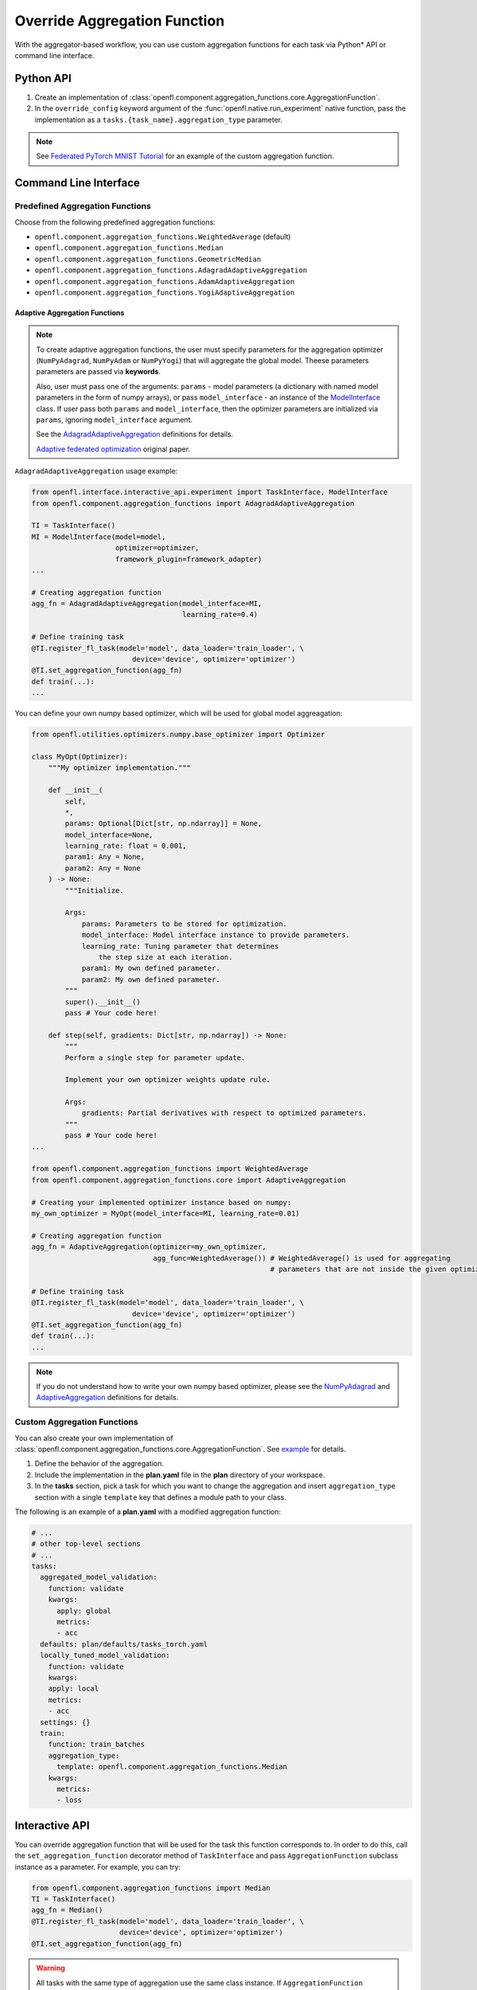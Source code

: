 .. # Copyright (C) 2020-2021 Intel Corporation
.. # SPDX-License-Identifier: Apache-2.0

.. _overriding_agg_fn:

*****************************
Override Aggregation Function
*****************************

With the aggregator-based workflow, you can use custom aggregation functions for each task via Python\*\  API or command line interface.


Python API
==========

1. Create an implementation of :class:`openfl.component.aggregation_functions.core.AggregationFunction`.

2. In the ``override_config`` keyword argument of the :func:`openfl.native.run_experiment` native function, pass the implementation as a ``tasks.{task_name}.aggregation_type`` parameter.

.. note::
    See `Federated PyTorch MNIST Tutorial <https://github.com/intel/openfl/blob/develop/openfl-tutorials/Federated_Pytorch_MNIST_custom_aggregation_Tutorial.ipynb>`_ for an example of the custom aggregation function.
    

Command Line Interface
======================

Predefined Aggregation Functions
--------------------------------

Choose from the following predefined aggregation functions:

- ``openfl.component.aggregation_functions.WeightedAverage`` (default)
- ``openfl.component.aggregation_functions.Median``
- ``openfl.component.aggregation_functions.GeometricMedian``
- ``openfl.component.aggregation_functions.AdagradAdaptiveAggregation``
- ``openfl.component.aggregation_functions.AdamAdaptiveAggregation``
- ``openfl.component.aggregation_functions.YogiAdaptiveAggregation``

Adaptive Aggregation Functions
^^^^^^^^^^^^^^^

.. note::
    To create adaptive aggregation functions,
    the user must specify parameters for the aggregation optimizer
    (``NumPyAdagrad``, ``NumPyAdam`` or ``NumPyYogi``) that will aggregate
    the global model. Theese parameters parameters are passed via **keywords**.

    Also, user must pass one of the arguments: ``params``
    - model parameters (a dictionary with named model parameters
    in the form of numpy arrays), or pass ``model_interface``
    - an instance of the `ModelInterface <https://github.com/intel/openfl/blob/develop/openfl/interface/interactive_api/experiment.py>`_ class.
    If user pass both ``params`` and ``model_interface``,
    then the optimizer parameters are initialized via
    ``params``, ignoring ``model_interface`` argument.

    See the `AdagradAdaptiveAggregation
    <https://github.com/intel/openfl/blob/develop/openfl/component/aggregation_functions/adagrad_adaptive_aggregation.py>`_
    definitions for details.

    `Adaptive federated optimization <https://arxiv.org/pdf/2003.00295.pdf>`_ original paper.

``AdagradAdaptiveAggregation`` usage example:

.. code-block:: python

    from openfl.interface.interactive_api.experiment import TaskInterface, ModelInterface
    from openfl.component.aggregation_functions import AdagradAdaptiveAggregation

    TI = TaskInterface()
    MI = ModelInterface(model=model,
                        optimizer=optimizer,
                        framework_plugin=framework_adapter)
    ...

    # Creating aggregation function
    agg_fn = AdagradAdaptiveAggregation(model_interface=MI,
                                        learning_rate=0.4)

    # Define training task
    @TI.register_fl_task(model='model', data_loader='train_loader', \
                            device='device', optimizer='optimizer')
    @TI.set_aggregation_function(agg_fn)
    def train(...):
    ...

You can define your own numpy based optimizer,
which will be used for global model aggreagation:

.. code-block:: python

    from openfl.utilities.optimizers.numpy.base_optimizer import Optimizer

    class MyOpt(Optimizer):
        """My optimizer implementation."""

        def __init__(
            self,
            *,
            params: Optional[Dict[str, np.ndarray]] = None,
            model_interface=None,
            learning_rate: float = 0.001,
            param1: Any = None,
            param2: Any = None
        ) -> None:
            """Initialize.

            Args:
                params: Parameters to be stored for optimization.
                model_interface: Model interface instance to provide parameters.
                learning_rate: Tuning parameter that determines
                    the step size at each iteration.
                param1: My own defined parameter.
                param2: My own defined parameter.
            """
            super().__init__()
            pass # Your code here!

        def step(self, gradients: Dict[str, np.ndarray]) -> None:
            """
            Perform a single step for parameter update.

            Implement your own optimizer weights update rule.

            Args:
                gradients: Partial derivatives with respect to optimized parameters.
            """
            pass # Your code here!
    ...

    from openfl.component.aggregation_functions import WeightedAverage
    from openfl.component.aggregation_functions.core import AdaptiveAggregation

    # Creating your implemented optimizer instance based on numpy:
    my_own_optimizer = MyOpt(model_interface=MI, learning_rate=0.01)

    # Creating aggregation function
    agg_fn = AdaptiveAggregation(optimizer=my_own_optimizer,
                                 agg_func=WeightedAverage()) # WeightedAverage() is used for aggregating
                                                             # parameters that are not inside the given optimizer.

    # Define training task
    @TI.register_fl_task(model='model', data_loader='train_loader', \
                            device='device', optimizer='optimizer')
    @TI.set_aggregation_function(agg_fn)
    def train(...):
    ...

.. note::
    If you do not understand how to write your own numpy based optimizer, please see the `NumPyAdagrad <https://github.com/intel/openfl/blob/develop/openfl/utilities/optimizers/numpy/adagrad_optimizer.py>`_ and
    `AdaptiveAggregation <https://github.com/intel/openfl/blob/develop/openfl/component/aggregation_functions/core/adaptive_aggregation.py>`_ definitions for details.

Custom Aggregation Functions
----------------------------

You can also create your own implementation of :class:`openfl.component.aggregation_functions.core.AggregationFunction`. See `example <https://github.com/intel/openfl/blob/develop/openfl-tutorials/Federated_Pytorch_MNIST_custom_aggregation_Tutorial.ipynb>`_ for details.

1. Define the behavior of the aggregation.

2. Include the implementation in the **plan.yaml** file in the **plan** directory of your workspace.

3. In the **tasks** section,  pick a task for which you want to change the aggregation and insert ``aggregation_type`` section with a single ``template`` key that defines a module path to your class.

The following is an example of a **plan.yaml** with a modified aggregation function:
  
.. code-block:: yaml

  # ...
  # other top-level sections
  # ...
  tasks:
    aggregated_model_validation:
      function: validate
      kwargs:
        apply: global
        metrics:
        - acc
    defaults: plan/defaults/tasks_torch.yaml
    locally_tuned_model_validation:
      function: validate
      kwargs:
      apply: local
      metrics:
      - acc
    settings: {}
    train:
      function: train_batches
      aggregation_type:
        template: openfl.component.aggregation_functions.Median  
      kwargs:
        metrics:
        - loss


Interactive API
================
You can override aggregation function that will be used for the task this function corresponds to.
In order to do this, call the ``set_aggregation_function`` decorator method of ``TaskInterface`` and pass ``AggregationFunction`` subclass instance as a parameter.
For example, you can try:

.. code-block:: python

    from openfl.component.aggregation_functions import Median
    TI = TaskInterface()
    agg_fn = Median()
    @TI.register_fl_task(model='model', data_loader='train_loader', \
                         device='device', optimizer='optimizer')
    @TI.set_aggregation_function(agg_fn)

.. warning::
    All tasks with the same type of aggregation use the same class instance.
    If ``AggregationFunction`` implementation has its own state, then this state will be shared across tasks.


``AggregationFunction`` requires a single ``call`` function.
This function receives tensors for a single parameter from multiple collaborators with additional metadata (see definition of :meth:`openfl.component.aggregation_functions.core.AggregationFunction.call`) and returns a single tensor that represents the result of aggregation.


.. note::
    See the `definition <https://github.com/intel/openfl/blob/develop/openfl/component/aggregation_functions/core/interface.py>`_ of :class:`openfl.component.aggregation_functions.core.AggregationFunction.call` for details.


Example of a Custom Aggregation Function
========================================

This is an example of a custom tensor clipping aggregation function that multiplies all local tensors by 0.3 and averages them according to weights equal to data parts to produce the resulting global tensor.

.. code-block:: python

    from openfl.component.aggregation_functions import AggregationFunction
    import numpy as np

    class ClippedAveraging(AggregationFunction):
        def __init__(self, ratio):
            self.ratio = ratio
            
        def call(self,
                local_tensors,
                db_iterator,
                tensor_name,
                fl_round,
                *__):
            """Aggregate tensors.

            Args:
                local_tensors(list[openfl.utilities.LocalTensor]): List of local tensors to aggregate.
                db_iterator: iterator over history of all tensors. Columns:
                    - 'tensor_name': name of the tensor.
                        Examples for `torch.nn.Module`s: 'conv1.weight', 'fc2.bias'.
                    - 'round': 0-based number of round corresponding to this tensor.
                    - 'tags': tuple of tensor tags. Tags that can appear:
                        - 'model' indicates that the tensor is a model parameter.
                        - 'trained' indicates that tensor is a part of a training result.
                            These tensors are passed to the aggregator node after local learning.
                        - 'aggregated' indicates that tensor is a result of aggregation.
                            These tensors are sent to collaborators for the next round.
                        - 'delta' indicates that value is a difference between rounds
                            for a specific tensor.
                        also one of the tags is a collaborator name
                        if it corresponds to a result of a local task.

                    - 'nparray': value of the tensor.
                tensor_name: name of the tensor
                fl_round: round number
                tags: tuple of tags for this tensor
            Returns:
                np.ndarray: aggregated tensor
            """
            clipped_tensors = []
            previous_tensor_value = None
            for record in db_iterator:
                if (
                    record['round'] == (fl_round - 1)
                    and record['tensor_name'] == tensor_name
                    and 'aggregated' in record['tags']
                    and 'delta' not in record['tags']
                ):
                    previous_tensor_value = record['nparray']
            weights = []
            for local_tensor in local_tensors:
                prev_tensor = previous_tensor_value if previous_tensor_value is not None else local_tensor.tensor
                delta = local_tensor.tensor - prev_tensor
                new_tensor = prev_tensor + delta * self.ratio
                clipped_tensors.append(new_tensor)
                weights.append(local_tensor.weight)

            return np.average(clipped_tensors, weights=weights, axis=0)

A full implementation can be found at `Federated_Pytorch_MNIST_custom_aggregation_Tutorial.ipynb <https://github.com/intel/openfl/blob/develop/openfl-tutorials/Federated_Pytorch_MNIST_custom_aggregation_Tutorial.ipynb>`_
